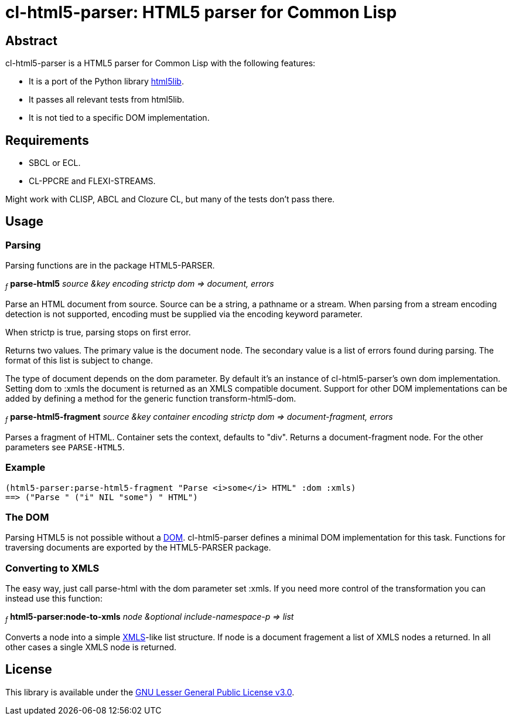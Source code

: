 cl-html5-parser: HTML5 parser for Common Lisp
=============================================

Abstract
--------

cl-html5-parser is a HTML5 parser for Common Lisp with the following features:

* It is a port of the Python library http://code.google.com/p/html5lib/[html5lib].
* It passes all relevant tests from html5lib.
* It is not tied to a specific DOM implementation.

Requirements
------------

* SBCL or ECL.
* CL-PPCRE and FLEXI-STREAMS.

Might work with CLISP, ABCL and Clozure CL, but many of the tests don't pass there.

Usage
-----

Parsing
~~~~~~~

Parsing functions are in the package HTML5-PARSER.

~_f_~
*parse-html5* _source &key encoding strictp dom
              => document, errors_

Parse an HTML document from source. Source can be a string, a pathname
or a stream. When parsing from a stream encoding detection is not
supported, encoding must be supplied via the encoding keyword
parameter.

When strictp is true, parsing stops on first error.

Returns two values. The primary value is the document node. The
secondary value is a list of errors found during parsing. The format
of this list is subject to change.

The type of document depends on the dom parameter. By default it's an
instance of cl-html5-parser's own dom implementation. Setting dom to
:xmls the document is returned as an XMLS compatible document. Support
for other DOM implementations can be added by defining a method for
the generic function transform-html5-dom.

~_f_~
*parse-html5-fragment* _source &key container encoding strictp dom
                       => document-fragment, errors_

Parses a fragment of HTML. Container sets the context, defaults to
"div". Returns a document-fragment node. For the other parameters see
+PARSE-HTML5+.

Example
~~~~~~~
----------------------------------------------------------------------------------------
(html5-parser:parse-html5-fragment "Parse <i>some</i> HTML" :dom :xmls)
==> ("Parse " ("i" NIL "some") " HTML")
----------------------------------------------------------------------------------------

The DOM
~~~~~~~

Parsing HTML5 is not possible without a
http://en.wikipedia.org/wiki/Document_Object_Model[DOM]. cl-html5-parser
defines a minimal DOM implementation for this task. Functions for
traversing documents are exported by the HTML5-PARSER package.

Converting to XMLS
~~~~~~~~~~~~~~~~~~

The easy way, just call parse-html with the dom parameter set :xmls. If you
need more control of the transformation you can instead use this
function:

~_f_~
*html5-parser:node-to-xmls* _node &optional include-namespace-p
                            => list_

Converts a node into a simple
http://common-lisp.net/project/xmls/[XMLS]-like list structure.
If node is a document fragement a list of XMLS nodes a returned. In
all other cases a single XMLS node is returned.

License
-------

This library is available under the
http://www.gnu.org/licenses/lgpl.html[GNU Lesser General Public License v3.0].

